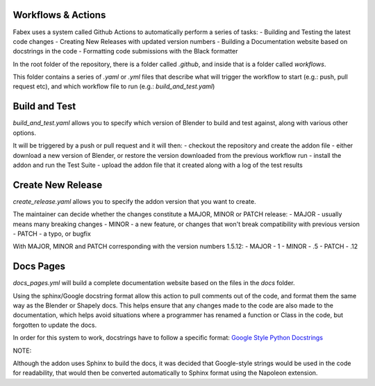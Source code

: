 Workflows & Actions
===================
Fabex uses a system called Github Actions to automatically perform a series of tasks:
- Building and Testing the latest code changes
- Creating New Releases with updated version numbers
- Building a Documentation website based on docstrings in the code
- Formatting code submissions with the Black formatter

In the root folder of the repository, there is a folder called `.github`, and inside that is a folder called `workflows`.

This folder contains a series of `.yaml` or `.yml` files that describe what will trigger the workflow to start (e.g.: push, pull request etc), and which workflow file to run (e.g.: `build_and_test.yaml`)

Build and Test
==============
`build_and_test.yaml` allows you to specify which version of Blender to build and test against, along with various other options.

It will be triggered by a push or pull request and it will then:
- checkout the repository and create the addon file
- either download a new version of Blender, or restore the version downloaded from the previous workflow run
- install the addon and run the Test Suite
- upload the addon file that it created along with a log of the test results

Create New Release
==================
`create_release.yaml` allows you to specify the addon version that you want to create.

The maintainer can decide whether the changes constitute a MAJOR, MINOR or PATCH release:
- MAJOR - usually means many breaking changes
- MINOR - a new feature, or changes that won't break compatibility with previous version
- PATCH - a typo, or bugfix

With MAJOR, MINOR and PATCH corresponding with the version numbers 1.5.12:
- MAJOR - 1
- MINOR - .5
- PATCH - .12

Docs Pages
==========
`docs_pages.yml` will build a complete documentation website based on the files in the `docs` folder.

Using the sphinx/Google docstring format allow this action to pull comments out of the code, and format them the same way as the Blender or Shapely docs.
This helps ensure that any changes made to the code are also made to the documentation, which helps avoid situations where a programmer has renamed a function or Class in the code, but forgotten to update the docs.

In order for this system to work, docstrings have to follow a specific format: `Google Style Python Docstrings <https://sphinxcontrib-napoleon.readthedocs.io/en/latest/example_google.html>`_

NOTE:

Although the addon uses Sphinx to build the docs, it was decided that Google-style strings would be used in the code for readability, that would then be converted automatically to Sphinx format using the Napoleon extension.
